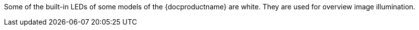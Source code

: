 Some of the built-in LEDs of some models of the {docproductname} are white. They are used for overview image illumination.
